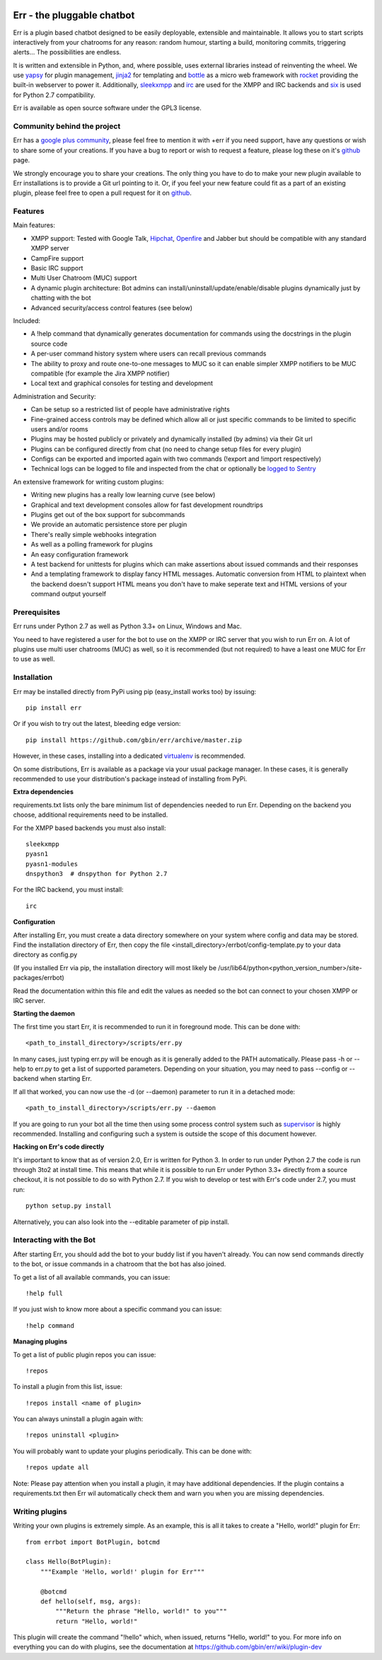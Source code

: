 .. image:: http://gbin.github.com/err/images/err.png
    :align: right

.. image:: https://secure.travis-ci.org/gbin/err.png
    :target: https://travis-ci.org/gbin/err/

Err - the pluggable chatbot
===========================

Err is a plugin based chatbot designed to be easily deployable, extensible and
maintainable. It allows you to start scripts interactively from your chatrooms
for any reason: random humour, starting a build, monitoring commits, triggering
alerts... The possibilities are endless.

It is written and extensible in Python, and, where possible, uses external
libraries instead of reinventing the wheel. We use yapsy_ for plugin management,
jinja2_ for templating and bottle_ as a micro web framework with rocket_
providing the built-in webserver to power it. Additionally, sleekxmpp_ and irc_
are used for the XMPP and IRC backends and six_ is used for Python 2.7 compatibility.

Err is available as open source software under the GPL3 license.

Community behind the project
----------------------------

Err has a `google plus community`_, please feel free to mention it with +err if
you need support, have any questions or wish to share some of your creations. If
you have a bug to report or wish to request a feature, please log these on it's
github_ page.

We strongly encourage you to share your creations. The only thing you have to do
to make your new plugin available to Err installations is to provide a Git url pointing to it.
Or, if you feel your new feature could fit as a part of an existing
plugin, please feel free to open a pull request for it on github_.

Features
--------

Main features:

- XMPP support: Tested with Google Talk, Hipchat_, Openfire_ and Jabber but should be compatible with any standard XMPP server
- CampFire support
- Basic IRC support
- Multi User Chatroom (MUC) support
- A dynamic plugin architecture: Bot admins can install/uninstall/update/enable/disable plugins dynamically just by chatting with the bot
- Advanced security/access control features (see below)

Included:

- A !help command that dynamically generates documentation for commands using the docstrings in the plugin source code
- A per-user command history system where users can recall previous commands
- The ability to proxy and route one-to-one messages to MUC so it can enable simpler XMPP notifiers to be MUC compatible (for example the Jira XMPP notifier)
- Local text and graphical consoles for testing and development

Administration and Security:

- Can be setup so a restricted list of people have administrative rights
- Fine-grained access controls may be defined which allow all or just specific commands to be limited to specific users and/or rooms
- Plugins may be hosted publicly or privately and dynamically installed (by admins) via their Git url
- Plugins can be configured directly from chat (no need to change setup files for every plugin)
- Configs can be exported and imported again with two commands (!export and !import respectively)
- Technical logs can be logged to file and inspected from the chat or optionally be `logged to Sentry`_

An extensive framework for writing custom plugins:

- Writing new plugins has a really low learning curve (see below)
- Graphical and text development consoles allow for fast development roundtrips
- Plugins get out of the box support for subcommands
- We provide an automatic persistence store per plugin
- There's really simple webhooks integration
- As well as a polling framework for plugins
- An easy configuration framework
- A test backend for unittests for plugins which can make assertions about issued commands and their responses
- And a templating framework to display fancy HTML messages. Automatic conversion from HTML to plaintext when the backend doesn't support HTML means you don't have to make seperate text and HTML versions of your command output yourself


.. _Hipchat: http://www.hipchat.org/
.. _Openfire: http://www.igniterealtime.org/projects/openfire/
.. _jabberbot: http://thp.io/2007/python-jabberbot/
.. _yapsy: http://yapsy.sourceforge.net/
.. _jinja2: http://jinja.pocoo.org/
.. _bottle: http://bottlepy.org/
.. _rocket: https://pypi.python.org/pypi/rocket
.. _sleekxmpp: http://sleekxmpp.com/
.. _irc: https://pypi.python.org/pypi/irc/
.. _six: https://pypi.python.org/pypi/six/
.. _`google plus community`: https://plus.google.com/b/101905029512356212669/communities/117050256560830486288
.. _github: http://github.com/gbin/err/
.. _`logged to Sentry`: https://github.com/gbin/err/wiki/Logging-with-Sentry

Prerequisites
-------------

Err runs under Python 2.7 as well as Python 3.3+ on Linux, Windows and Mac.

You need to have registered a user for the bot to use on the XMPP or IRC server that you wish to run Err on. A lot of plugins use multi user chatrooms (MUC) as well, so it is recommended (but not required) to have a least one MUC for Err to use as well.

Installation
------------

Err may be installed directly from PyPi using pip (easy_install works too) by issuing::

    pip install err

Or if you wish to try out the latest, bleeding edge version::

    pip install https://github.com/gbin/err/archive/master.zip

However, in these cases, installing into a dedicated `virtualenv`_ is recommended.

On some distributions, Err is available as a package via your usual package manager.
In these cases, it is generally recommended to use your distribution's package instead
of installing from PyPi.

**Extra dependencies**

requirements.txt lists only the bare minimum list of dependencies needed to run Err.
Depending on the backend you choose, additional requirements need to be installed.

For the XMPP based backends you must also install::

    sleekxmpp
    pyasn1
    pyasn1-modules
    dnspython3  # dnspython for Python 2.7

For the IRC backend, you must install::

    irc

**Configuration**

After installing Err, you must create a data directory somewhere on your system where
config and data may be stored. Find the installation directory of Err, then copy the
file <install_directory>/errbot/config-template.py to your data directory as config.py

(If you installed Err via pip, the installation directory will most likely be
/usr/lib64/python<python_version_number>/site-packages/errbot)

Read the documentation within this file and edit the values as needed so the bot can
connect to your chosen XMPP or IRC server.

**Starting the daemon**

The first time you start Err, it is recommended to run it in foreground mode. This can
be done with::

    <path_to_install_directory>/scripts/err.py

In many cases, just typing err.py will be enough as it is generally added to the PATH
automatically. Please pass -h or --help to err.py to get a list of supported parameters.
Depending on your situation, you may need to pass --config or --backend when starting
Err.

If all that worked, you can now use the -d (or --daemon) parameter to run it in a
detached mode::

    <path_to_install_directory>/scripts/err.py --daemon

If you are going to run your bot all the time then using some process control system
such as `supervisor`_ is highly recommended. Installing and configuring such a system
is outside the scope of this document however.

**Hacking on Err's code directly**

It's important to know that as of version 2.0, Err is written for Python 3. In order
to run under Python 2.7 the code is run through 3to2 at install time. This means that
while it is possible to run Err under Python 3.3+ directly from a source checkout, it
is not possible to do so with Python 2.7. If you wish to develop or test with Err's
code under 2.7, you must run::

    python setup.py install

Alternatively, you can also look into the --editable parameter of pip install.

.. _virtualenv: https://pypi.python.org/pypi/virtualenv
.. _supervisor: http://supervisord.org/

Interacting with the Bot
------------------------

After starting Err, you should add the bot to your buddy list if you haven't already.
You can now send commands directly to the bot, or issue commands in a chatroom that
the bot has also joined.

To get a list of all available commands, you can issue::

    !help full

If you just wish to know more about a specific command you can issue::

    !help command

**Managing plugins**

To get a list of public plugin repos you can issue::

    !repos

To install a plugin from this list, issue::

    !repos install <name of plugin>

You can always uninstall a plugin again with::

    !repos uninstall <plugin>

You will probably want to update your plugins periodically. This can be done with::

    !repos update all

Note: Please pay attention when you install a plugin, it may have additional
dependencies. If the plugin contains a requirements.txt then Err wil automatically
check them and warn you when you are missing dependencies.

Writing plugins
---------------

Writing your own plugins is extremely simple. As an example, this is all it takes
to create a "Hello, world!" plugin for Err::

    from errbot import BotPlugin, botcmd

    class Hello(BotPlugin):
        """Example 'Hello, world!' plugin for Err"""

        @botcmd
        def hello(self, msg, args):
            """Return the phrase "Hello, world!" to you"""
            return "Hello, world!"

This plugin will create the command "!hello" which, when issued, returns "Hello, world!"
to you. For more info on everything you can do with plugins, see the documentation at
https://github.com/gbin/err/wiki/plugin-dev


